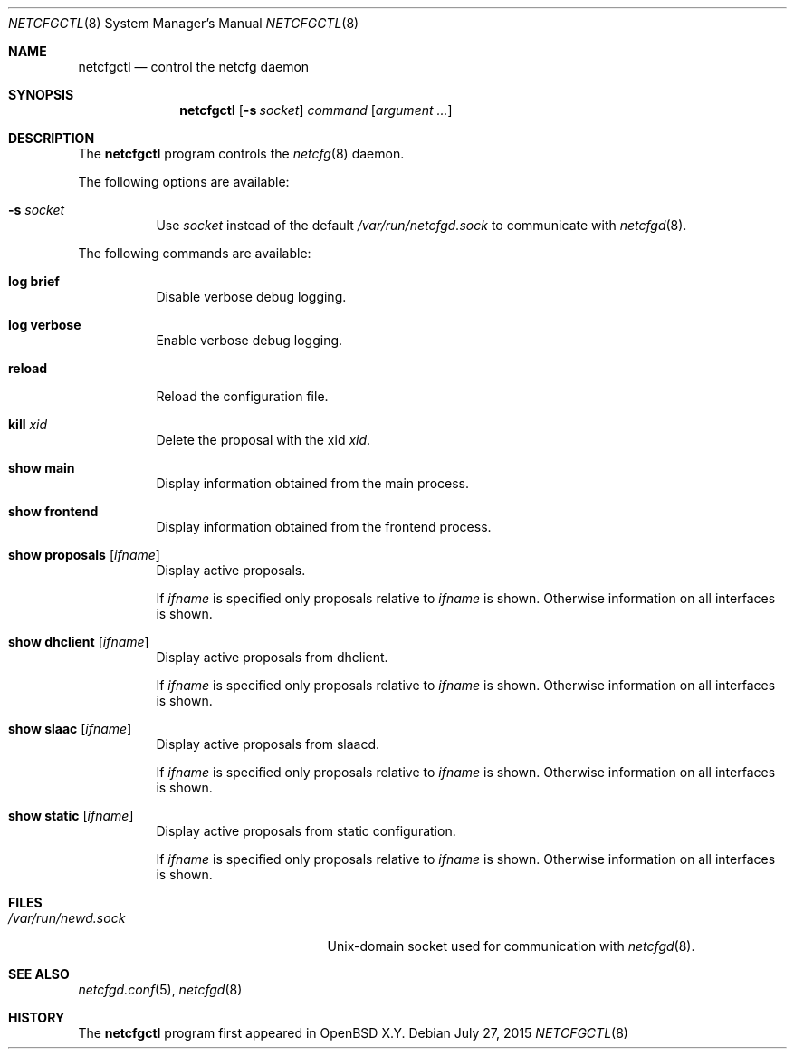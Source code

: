 .\"	$OpenBSD$
.\"
.\" Copyright (c) 2017 Kenneth R Westerback <krw@openbsd.org>
.\" Copyright (c) 2004, 2005 Esben Norby <norby@openbsd.org>
.\"
.\" Permission to use, copy, modify, and distribute this software for any
.\" purpose with or without fee is hereby granted, provided that the above
.\" copyright notice and this permission notice appear in all copies.
.\"
.\" THE SOFTWARE IS PROVIDED "AS IS" AND THE AUTHOR DISCLAIMS ALL WARRANTIES
.\" WITH REGARD TO THIS SOFTWARE INCLUDING ALL IMPLIED WARRANTIES OF
.\" MERCHANTABILITY AND FITNESS. IN NO EVENT SHALL THE AUTHOR BE LIABLE FOR
.\" ANY SPECIAL, DIRECT, INDIRECT, OR CONSEQUENTIAL DAMAGES OR ANY DAMAGES
.\" WHATSOEVER RESULTING FROM LOSS OF USE, DATA OR PROFITS, WHETHER IN AN
.\" ACTION OF CONTRACT, NEGLIGENCE OR OTHER TORTIOUS ACTION, ARISING OUT OF
.\" OR IN CONNECTION WITH THE USE OR PERFORMANCE OF THIS SOFTWARE.
.\"
.Dd $Mdocdate: July 27 2015 $
.Dt NETCFGCTL 8
.Os
.Sh NAME
.Nm netcfgctl
.Nd control the netcfg daemon
.Sh SYNOPSIS
.Nm
.Op Fl s Ar socket
.Ar command
.Op Ar argument ...
.Sh DESCRIPTION
The
.Nm
program controls the
.Xr netcfg 8
daemon.
.Pp
The following options are available:
.Bl -tag -width Ds
.It Fl s Ar socket
Use
.Ar socket
instead of the default
.Pa /var/run/netcfgd.sock
to communicate with
.Xr netcfgd 8 .
.El
.Pp
The following commands are available:
.Bl -tag -width Ds
.It Cm log brief
Disable verbose debug logging.
.It Cm log verbose
Enable verbose debug logging.
.It Cm reload
Reload the configuration file.
.It Cm kill Ar xid
Delete the proposal with the xid
.Ar xid .
.It Cm show main
Display information obtained from the main process.
.It Cm show frontend
Display information obtained from the frontend process.
.It Cm show proposals Op Ar ifname
Display active proposals.
.Pp
If
.Ar ifname
is specified only proposals relative to
.Ar ifname
is shown.
Otherwise information on all interfaces is shown.
.It Cm show dhclient Op Ar ifname
Display active proposals from dhclient.
.Pp
If
.Ar ifname
is specified only proposals relative to
.Ar ifname
is shown.
Otherwise information on all interfaces is shown.
.It Cm show slaac Op Ar ifname
Display active proposals from slaacd.
.Pp
If
.Ar ifname
is specified only proposals relative to
.Ar ifname
is shown.
Otherwise information on all interfaces is shown.
.It Cm show static Op Ar ifname
Display active proposals from static configuration.
.Pp
If
.Ar ifname
is specified only proposals relative to
.Ar ifname
is shown.
Otherwise information on all interfaces is shown.
.El
.Sh FILES
.Bl -tag -width "/var/run/netcfgd.sockXX" -compact
.It Pa /var/run/newd.sock
.Ux Ns -domain
socket used for communication with
.Xr netcfgd 8 .
.El
.Sh SEE ALSO
.Xr netcfgd.conf 5 ,
.Xr netcfgd 8
.Sh HISTORY
The
.Nm
program first appeared in
.Ox X.Y .
